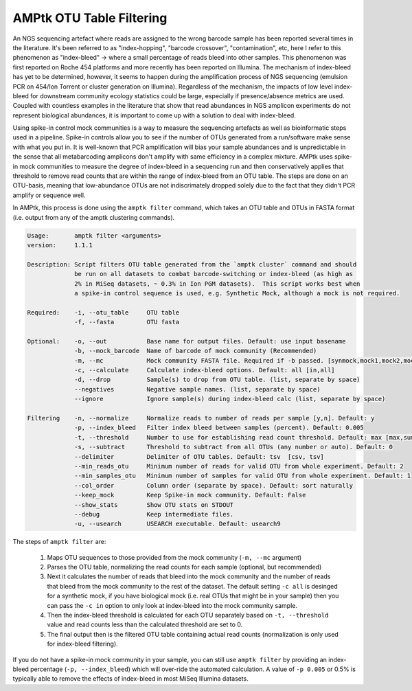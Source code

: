 
.. _filtering:

AMPtk OTU Table Filtering
================
An NGS sequencing artefact where reads are assigned to the wrong barcode sample has been reported several times in the literature.  It's been referred to as "index-hopping", "barcode crossover", "contamination", etc, here I refer to this phenomenon as "index-bleed" -> where a small percentage of reads bleed into other samples.  This phenomenon was first reported on Roche 454 platforms and more recently has been reported on Illumina. The mechanism of index-bleed has yet to be determined, however, it seems to happen during the amplification process of NGS sequencing (emulsion PCR on 454/Ion Torrent or cluster generation on Illumina).  Regardless of the mechanism, the impacts of low level index-bleed for downstream community ecology statistics could be large, especially if presence/absence metrics are used. Coupled with countless examples in the literature that show that read abundances in NGS amplicon experiments do not represent biological abundances, it is important to come up with a solution to deal with index-bleed.

Using spike-in control mock communities is a way to measure the sequencing artefacts as well as bioinformatic steps used in a pipeline.  Spike-in controls allow you to see if the number of OTUs generated from a run/software make sense with what you put in.  It is well-known that PCR amplification will bias your sample abundances and is unpredictable in the sense that all metabarcoding amplicons don't amplify with same efficiency in a complex mixture. AMPtk uses spike-in mock communities to measure the degree of index-bleed in a sequencing run and then conservatively applies that threshold to remove read counts that are within the range of index-bleed from an OTU table. The steps are done on an OTU-basis, meaning that low-abundance OTUs are not indiscrimately dropped solely due to the fact that they didn't PCR amplify or sequence well. 

In AMPtk, this process is done using the ``amptk filter`` command, which takes an OTU table and OTUs in FASTA format (i.e. output from any of the amptk clustering commands). 

.. code-block:: none

    Usage:       amptk filter <arguments>
    version:     1.1.1

    Description: Script filters OTU table generated from the `amptk cluster` command and should 
                 be run on all datasets to combat barcode-switching or index-bleed (as high as 
                 2% in MiSeq datasets, ~ 0.3% in Ion PGM datasets).  This script works best when
                 a spike-in control sequence is used, e.g. Synthetic Mock, although a mock is not required.

    Required:    -i, --otu_table     OTU table
                 -f, --fasta         OTU fasta
         
    Optional:    -o, --out           Base name for output files. Default: use input basename
                 -b, --mock_barcode  Name of barcode of mock community (Recommended)
                 -m, --mc            Mock community FASTA file. Required if -b passed. [synmock,mock1,mock2,mock3,other]
                 -c, --calculate     Calculate index-bleed options. Default: all [in,all]
                 -d, --drop          Sample(s) to drop from OTU table. (list, separate by space)
                 --negatives         Negative sample names. (list, separate by space)
                 --ignore            Ignore sample(s) during index-bleed calc (list, separate by space)
         
    Filtering    -n, --normalize     Normalize reads to number of reads per sample [y,n]. Default: y
                 -p, --index_bleed   Filter index bleed between samples (percent). Default: 0.005
                 -t, --threshold     Number to use for establishing read count threshold. Default: max [max,sum,top5,top10,top25]
                 -s, --subtract      Threshold to subtract from all OTUs (any number or auto). Default: 0
                 --delimiter         Delimiter of OTU tables. Default: tsv  [csv, tsv]
                 --min_reads_otu     Minimum number of reads for valid OTU from whole experiment. Default: 2
                 --min_samples_otu   Minimum number of samples for valid OTU from whole experiment. Default: 1
                 --col_order         Column order (separate by space). Default: sort naturally
                 --keep_mock         Keep Spike-in mock community. Default: False
                 --show_stats        Show OTU stats on STDOUT  
                 --debug             Keep intermediate files.
                 -u, --usearch       USEARCH executable. Default: usearch9 


The steps of ``amptk filter`` are:

    1) Maps OTU sequences to those provided from the mock community (``-m, --mc`` argument)

    2) Parses the OTU table, normalizing the read counts for each sample (optional, but recommended)

    3) Next it calculates the number of reads that bleed into the mock community and the number of reads that bleed from the mock community to the rest of the dataset.  The default setting ``-c all`` is desinged for a synthetic mock, if you have biological mock (i.e. real OTUs that might be in your sample) then you can pass the ``-c in`` option to only look at index-bleed into the mock community sample.
    
    4) Then the index-bleed threshold is calculated for each OTU separately based on ``-t, --threshold`` value and read counts less than the calculated threshold are set to 0.
    
    5) The final output then is the filtered OTU table containing actual read counts (normalization is only used for index-bleed filtering).
    
If you do not have a spike-in mock community in your sample, you can still use ``amptk filter`` by providing an index-bleed percentage (``-p, --index_bleed``) which will over-ride the automated calculation.  A value of ``-p 0.005`` or 0.5% is typically able to remove the effects of index-bleed in most MiSeq Illumina datasets.

